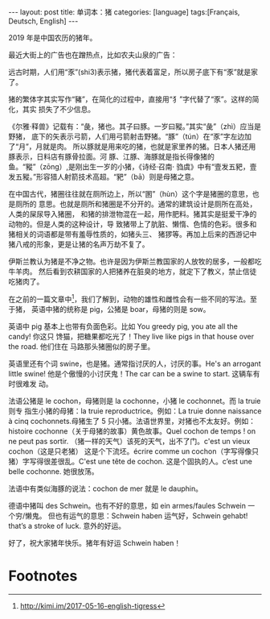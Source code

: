 #+BEGIN_EXPORT html
---
layout: post
title: 单词本：猪
categories: [language]
tags:[Français, Deutsch, English]
---
#+END_EXPORT

2019 年是中国农历的猪年。

最近大街上的广告也在蹭热点，比如农夫山泉的广告：

#+BEGIN_EXPORT html
<a data-flickr-embed="true"  href="https://www.flickr.com/photos/kimim-photo/46266528624/in/dateposted-public/" title="家"><img src="https://farm5.staticflickr.com/4830/46266528624_6d63f09f94_z.jpg" width="640" height="393" alt="家"></a><script async src="//embedr.flickr.com/assets/client-code.js" charset="utf-8"></script>
#+END_EXPORT

远古时期，人们用“豕”(shi3)表示猪，猪代表着富足，所以房子底下有“豕”就是家了。

猪的繁体字其实写作“豬”，在简化的过程中，直接用“犭”字代替了“豕”。这样的简化，其实
损失了不少信息。

《尔雅·释兽》记载有：“彘，猪也。其子曰豚。一岁曰豵。”其实“彘”（zhì）应当是野猪，
底下的矢表示弓箭，人们用弓箭射击野猪。“豚”（tún）在“豕”字左边加了“月”，月就是肉。
所以豚就是用来吃的猪，也就是家里养的猪。日本人猪还用豚表示，日料店有豚骨拉面。河
豚、江豚、海豚就是指长得像猪的鱼。“豵”（zōng）,是刚出生一岁的小猪，《诗经·召南·
驺虞》中有“壹发五豝，壹发五豵。”形容猎人射箭技术高超。“豝”（bā）则是母猪之意。

在中国古代，猪圈往往就在厕所边上，所以“圂”（hùn）这个字是猪圈的意思，也是厕所的
意思。也就是厕所和猪圈是不分开的。通常的建筑设计是厕所在高处，人类的屎尿导入猪圈，
和猪的排泄物混在一起，用作肥料。猪其实是挺爱干净的动物的。但是人类的这种设计，导
致猪带上了肮脏、懒惰、色情的色彩。很多和猪相关的词语都是带有羞辱性质的，如猪头三、
猪猡等。再加上后来的西游记中猪八戒的形象，更是让猪的名声万劫不复了。

伊斯兰教认为猪是不净之物。也许是因为伊斯兰教国家的人放牧的居多，一般都吃牛羊肉。
然后看到农耕国家的人把猪养在脏臭的地方，就定下了教义，禁止信徒吃猪肉了。

在之前的一篇文章中[fn:1]，我们了解到，动物的雄性和雌性会有一些不同的写法。至于猪，
英语中猪的统称是 pig，公猪是 boar，母猪的则是 sow。

英语中 pig 基本上也带有负面色彩。比如 You greedy pig, you ate all the candy! 你这只
馋猫，把糖果都吃光了！They live like pigs in that house over the road. 他们住在
马路那头猪圈似的房子里。

英语里还有个词 swine，也是猪。通常指讨厌的人，讨厌的事。He's an arrogant little
swine!  他是个傲慢的小讨厌鬼！The car can be a swine to start. 这辆车有时很难发
动。

法语公猪是 le cochon，母猪则是 la cochonne，小猪 le cochonnet。而 la truie 则专
指生小猪的母猪：la truie reproductrice。例如：La truie donne naissance à cinq
cochonnets.母猪生了 5 只小猪。法语世界里，对猪也不太友好。例如：histoire
cochonne（关于母猪的故事）黄色故事。Quel cochon de temps ! on ne peut pas
sortir. （猪一样的天气）该死的天气，出不了门。c'est un vieux cochon（这是只老猪）
这是个下流坯。écrire comme un cochon（字写得像只猪）字写得很差很乱。C'est une
tête de cochon. 这是个固执的人。c’est une belle cochonne. 她很放荡。

法语中有类似海豚的说法：cochon de mer 就是 le dauphin。

德语中猪叫 des Schwein。也有不好的意思，如 ein armes/faules Schwein 一个穷/懒鬼。
但也有运气的意思：Schwein haben 运气好，Schwein gehabt! that’s a stroke of
luck. 意外的好运。

好了，祝大家猪年快乐。猪年有好运 Schwein haben！

* Footnotes

[fn:1] http://kimi.im/2017-05-16-english-tigress
